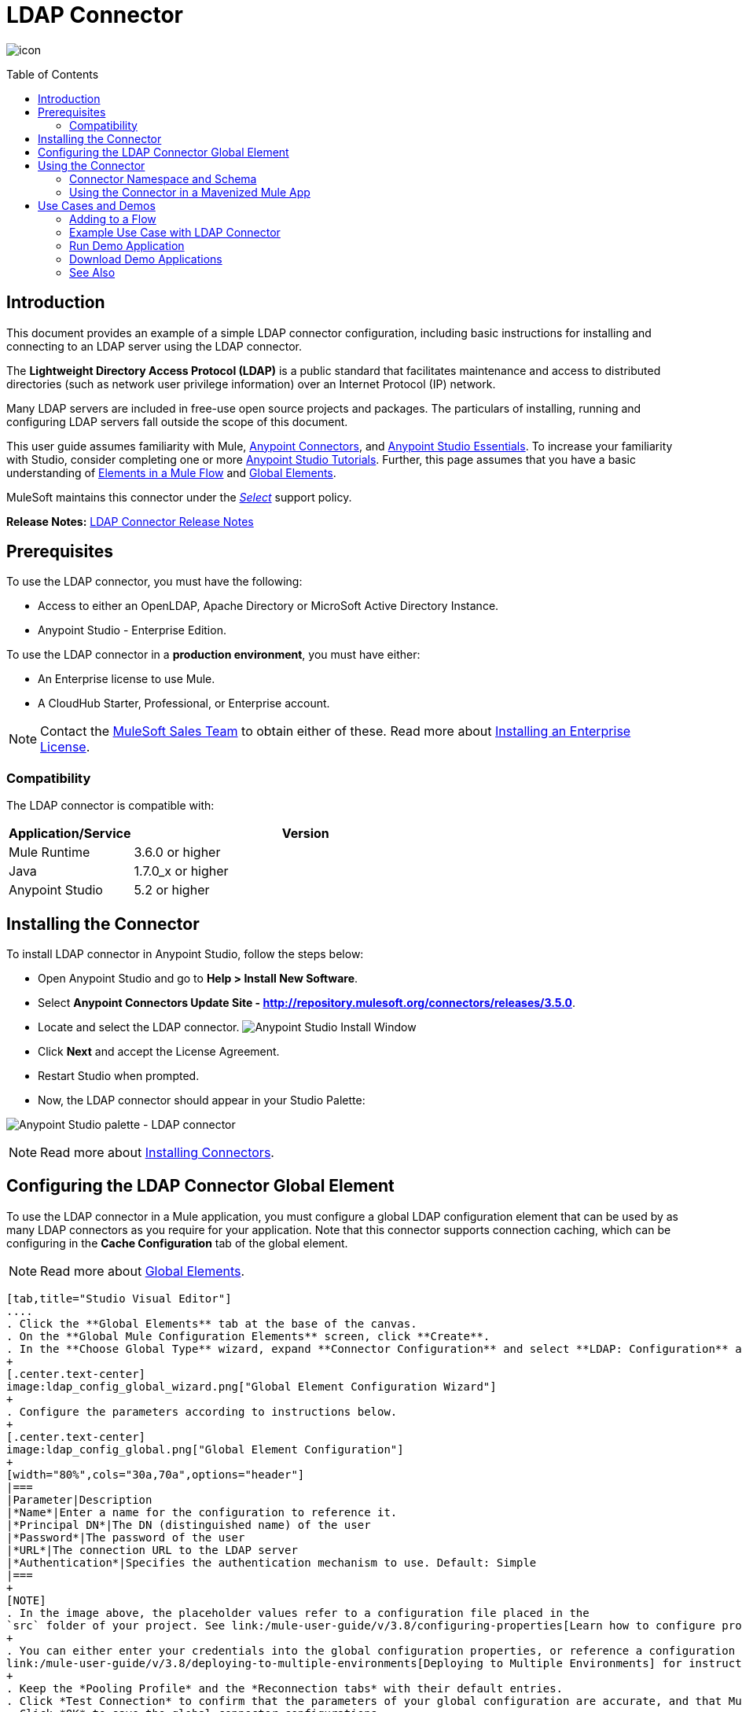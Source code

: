 = LDAP Connector
:keywords: anypoint studio, esb, connector, ldap, active directory
:imagesdir: ./_images
:toc: macro
:toclevels: 2

image:ldap-connector-7f284.png[icon]


toc::[]


[[intro]]
== Introduction

This document provides
an example of a simple LDAP connector configuration, including basic instructions for installing and connecting to an LDAP server using the LDAP connector.

The *Lightweight Directory Access Protocol (LDAP)* is a public standard that facilitates maintenance and access to distributed directories (such as network user privilege information) over an Internet Protocol (IP) network.

Many LDAP servers are included in free-use open source projects and packages. The particulars of installing, running and configuring LDAP servers fall outside the scope of this document.

This user guide assumes familiarity with Mule, link:/mule-user-guide/v/3.8/anypoint-connectors[Anypoint Connectors], and link:/anypoint-studio/v/6/[Anypoint Studio Essentials]. To increase your familiarity with Studio, consider completing one or more link:/anypoint-studio/v/6/basic-studio-tutorial[Anypoint Studio Tutorials]. Further, this page assumes that you have a basic understanding of link:/mule-user-guide/v/3.8/elements-in-a-mule-flow[Elements in a Mule Flow] and link:/mule-user-guide/v/3.8/global-elements[Global Elements].

MuleSoft maintains this connector under the link:/mule-user-guide/v/3.8/anypoint-connectors#connector-categories[_Select_] support policy.

*Release Notes:* link:/release-notes/ldap-connector-release-notes[LDAP Connector Release Notes]

[[prerequisites]]
== Prerequisites

To use the LDAP connector, you must have the following:

* Access to either an OpenLDAP, Apache Directory or MicroSoft Active Directory Instance.
* Anypoint Studio - Enterprise Edition.

To use the LDAP connector in a *production environment*, you must have either:

* An Enterprise license to use Mule.
* A CloudHub Starter, Professional, or Enterprise account.

NOTE: Contact the mailto:info@mulesoft.com[MuleSoft Sales Team] to obtain either of these. Read more about link:/mule-user-guide/v/3.8/installing-an-enterprise-license[Installing an Enterprise License].

[[compatibility]]
=== Compatibility

The LDAP connector is compatible with:

[width="70%",cols="20a,80a",options="header"]
|===
|Application/Service|Version
|Mule Runtime|3.6.0 or higher
|Java|1.7.0_x or higher
|Anypoint Studio|5.2 or higher
|===

[[install]]
== Installing the Connector

To install LDAP connector in Anypoint Studio, follow the steps below:

* Open Anypoint Studio and go to *Help > Install New Software*.
* Select *Anypoint Connectors Update Site - http://repository.mulesoft.org/connectors/releases/3.5.0*.
* Locate and select the LDAP connector.
[.center.text-center]
image:ldap_install_updatesite.png["Anypoint Studio Install Window"]
* Click *Next* and accept the License Agreement.
* Restart Studio when prompted.
* Now, the LDAP connector should appear in your Studio Palette: +

[.center.text-center]
image:ldap_install_palette.png["Anypoint Studio palette - LDAP connector"]

NOTE: Read more about link:/mule-user-guide/v/3.8/installing-connectors[Installing Connectors].

[[config]]
== Configuring the LDAP Connector Global Element

To use the LDAP connector in a Mule application, you must configure a global LDAP configuration element that can be used by as many LDAP connectors as you require for your application. Note that this connector supports connection caching, which can be configuring in the *Cache Configuration* tab of the global element.

NOTE: Read more about link:/mule-user-guide/v/3.8/global-elements[Global Elements].


[tabs]
------
[tab,title="Studio Visual Editor"]
....
. Click the **Global Elements** tab at the base of the canvas.
. On the **Global Mule Configuration Elements** screen, click **Create**.
. In the **Choose Global Type** wizard, expand **Connector Configuration** and select **LDAP: Configuration** and click **Ok.**
+
[.center.text-center]
image:ldap_config_global_wizard.png["Global Element Configuration Wizard"]
+
. Configure the parameters according to instructions below.
+
[.center.text-center]
image:ldap_config_global.png["Global Element Configuration"]
+
[width="80%",cols="30a,70a",options="header"]
|===
|Parameter|Description
|*Name*|Enter a name for the configuration to reference it.
|*Principal DN*|The DN (distinguished name) of the user
|*Password*|The password of the user
|*URL*|The connection URL to the LDAP server
|*Authentication*|Specifies the authentication mechanism to use. Default: Simple
|===
+
[NOTE]
. In the image above, the placeholder values refer to a configuration file placed in the
`src` folder of your project. See link:/mule-user-guide/v/3.8/configuring-properties[Learn how to configure properties].
+
. You can either enter your credentials into the global configuration properties, or reference a configuration file that contains these values. For simpler maintenance and better re-usability of your project, Mule recommends that you use a configuration file. Keeping these values in a separate file is useful if you need to deploy to different environments, such as production, development, and QA, where your access credentials differ. See
link:/mule-user-guide/v/3.8/deploying-to-multiple-environments[Deploying to Multiple Environments] for instructions on how to manage this.
+
. Keep the *Pooling Profile* and the *Reconnection tabs* with their default entries.
. Click *Test Connection* to confirm that the parameters of your global configuration are accurate, and that Mule is able to successfully connect to your instance of Amazon S3. Read more about this in  link:/anypoint-studio/v/6/testing-connections[Testing Connections].
. Click *OK* to save the global connector configurations.
....
[tab,title="XML Editor"]
....
.Ensure that you have included the **LDAP namespaces** in your configuration file.
+
[source,xml,linenums]
----
<mule xmlns:http="http://www.mulesoft.org/schema/mule/http" xmlns="http://www.mulesoft.org/schema/mule/core" xmlns:doc="http://www.mulesoft.org/schema/mule/documentation"
	xmlns:spring="http://www.springframework.org/schema/beans"
  xmlns:ldap="http://www.mulesoft.org/schema/mule/ldap"
	xmlns:xsi="http://www.w3.org/2001/XMLSchema-instance"
	xsi:schemaLocation="http://www.springframework.org/schema/beans http://www.springframework.org/schema/beans/spring-beans-current.xsd
http://www.mulesoft.org/schema/mule/core http://www.mulesoft.org/schema/mule/core/current/mule.xsd
http://www.mulesoft.org/schema/mule/http http://www.mulesoft.org/schema/mule/http/current/mule-http.xsd
http://www.mulesoft.org/schema/mule/ldap http://www.mulesoft.org/schema/mule/ldap/current/mule-ldap.xsd">

<!-- Put your flows and configuration elements here -->
</mule>
----
+
. Create a global element for LDAP configuration using the following global configuration code:
[source,xml,linenums]
----
<ldap:config name="LDAP_Configuration" authDn="${config.principal.dn}" authPassword="${config.password}" url="${config.url}" doc:name="LDAP: Configuration">
    <ldap:extended-configuration>
        <ldap:extended-configuration key="java.naming.ldap.factory.socket">org.mule.module.ldap.security.BypassTrustSSLSocketFactory</ldap:extended-configuration>
    </ldap:extended-configuration>
</ldap:config>
----
+
. Save the changes made to the XML file.

....

------
[[using-the-connector]]
== Using the Connector

[NOTE]
See a full list of operations for any version of the connector link:https://mulesoft.github.io/ldap-connector/[here].

The LDAP connector is an operation-based connector, which means that when you add the connector to your flow, you need to configure a specific operation for the connector to execute. The connector currently supports the following operations:

[cols="30a,70a",options="header"]
|===
|Operation |Description
| *Bind* |  Authenticates against the LDAP server. This occurs automatically before each operation but can also be performed on request.
| *Search* |  Performs an LDAP search in a base DN with a given filter.
| *Search one* |  Performs an LDAP search that is supposed to return a unique result.
| *Paged result search* |  Performs an LDAP search and streams result to the rest of the flow.
| *Lookup* |  Retrieves a unique LDAP entry.
| *Exists* |  Checks whether an LDAP entry exists in the LDAP server or not.
| *Add* |  Creates a new LDAP entry.
| *Add single-valued attribute* |  Adds a specific single-valued attribute to an existing LDAP entry.
| *Add multi-valued attribute* |  Adds a specific multi-valued attribute to an existing LDAP entry.
| *Modify* |  Updates an existing LDAP entry.
| *Modify single-valued attribute* |  Updates specific single-valued attribute of an existing LDAP entry.
| *Modify multi-valued attribute* |  Updates specific multi-valued attribute of an existing LDAP entry.
| *Delete* |  Deletes an existing LDAP entry.
| *Delete single-valued attribute* |  Deletes specific single-valued attribute to an existing LDAP entry.
| *Delete multi-valued attribute* |  Deletes specific multi-valued attribute to an existing LDAP entry.
|===

[[namespace-schema]]
=== Connector Namespace and Schema

When designing your application in Studio, the act of dragging the connector from the palette onto the Anypoint Studio canvas should automatically populate the XML code with the connector *namespace* and *schema location*.

*Namespace:* `http://www.mulesoft.org/schema/mule/ldap`
*Schema Location:* `http://www.mulesoft.org/schema/mule/ldap/current/mule-ldap.xsd`
 http://www.mulesoft.org/schema/mule/ldap/current/mule-ldap.xsd


[TIP]
If you are manually coding the Mule application in Studio's XML editor or other text editor, paste these into the header of your *Configuration XML*, inside the `<mule>` tag.

[source, xml,linenums]
----
<mule xmlns="http://www.mulesoft.org/schema/mule/core"
      xmlns:xsi="http://www.w3.org/2001/XMLSchema-instance"
      xmlns:sns="http://www.mulesoft.org/schema/mule/ldap"
      xsi:schemaLocation="
               http://www.mulesoft.org/schema/mule/core
               http://www.mulesoft.org/schema/mule/core/current/mule.xsd
               http://www.mulesoft.org/schema/mule/sns
               http://www.mulesoft.org/schema/mule/ldap/current/mule-ldap.xsd">

      <!-- put your global configuration elements and flows here -->

</mule>
----

=== Using the Connector in a Mavenized Mule App

If you are coding a Mavenized Mule application, this XML snippet must be included in your `pom.xml` file.

[source,xml,linenums]
----
<dependency>
	<groupId>org.mule.modules</groupId>
  <artifactId>mule-module-ldap</artifactId>
  <version>2.0.1</version>
</dependency>
----

[TIP]
====
Inside the `<version>` tags, put the desired version number, the word `RELEASE` for the latest release, or `SNAPSHOT` for the latest available version. The available versions to date are:

* *2.0.1*
* *1.3.1*
====


[[use-cases-and-demos]]
== Use Cases and Demos

Listed below are the most common use cases for the LDAP connector, and some demo application walkthroughs.

[options="autowidth"]
|===
|*Adding User Accounts to Active Directory*| Business user accounts can be added to Active Directory groups defined on the base DN.
|*Retrieve User attributes*| Basic attributes of the business user can be retrieved for one or more purposes, like e-mail or phone.
|===


[[adding-to-a-flow]]
=== Adding to a Flow

. Create a new *Mule Project* in Anypoint Studio.
. Add a suitable Mule *Inbound Endpoint*, such as the HTTP listener or File endpoint at the beginning of the flow.
. Drag and drop the *LDAP connector* onto the canvas.
. Click on the connector to open the *Properties Editor*.
+
[.center.text-center]
image:ldap_usecase_settings.png[Flow Settings]
+
. Configure the following parameters:
+
[options="header,autowidth"]
|===
|Field|Description
2+|*Basic Settings*
|Display Name|Enter a unique label for the connector in your application.
|Connector Configuration|Connect to a global element linked to this connector. Global elements encapsulate reusable data about the connection to the target resource or service. Select the global LDAP connector element that you just created.
|Operation|Select *Add entry* from the drop-down menu.
2+|*General*
|Topic Name|Enter a unique name for the topic.
|===
+
. Click the blank space on the canvas for the connector to fetch the metadata based on the Structural Object Class, which traverses the directory information tree to retrieve the hierarchy and all the properties it inherits.

[[example-use-case]]
=== Example Use Case with LDAP Connector

Add and delete an organizational person from an organizational unit.

[.center.text-center]
image:ldap_usecase_flow.png[Add User Entry Flow]

[tabs]
------
[tab,title="Studio Visual Editor"]
....
. Create a new **Mule Project** in Anypoint Studio.
. Add the below properties to `mule-app.properties` file to hold your LDAP credentials and place it in the project's `src/main/app` directory.
+
[source,code,linenums]
----
config.principal.dn=<DN>
config.password=<Password>
config.url=<URL>
----
+
. Drag an **HTTP endpoint** onto the canvas and configure the following parameters:
+
[options="header,autowidth"]
+
|===
|Parameter|Value
|*Display Name*|HTTP
|*Connector Configuration*| If no HTTP element has been created yet, click the plus sign to add a new **HTTP Listener Configuration** and click **OK** (leave the values to its defaults).
|*Path*|/
|===
+
. Set the flow variable to hold the group distinguished name (dn), for example: `DevOpsGroup`.
. Drag the **Variable Transformer** next to the HTTP endpoint component. Configure according to the table below:
+
[options="header,autowidth"]
|===
|Parameter|Description|Value
|*Operation*|Select the transformer operation.|Set Variable
|*Name*|The variable name.|`dn`
|*Value*|The variable value.|`ou=DevOpsGroup,#[message.inboundProperties.'http.query.params'.dn]`
|===
+
. Now let's create the organizational unit entry using a *Groovy component*. Drag the Groovy component next to the Variable Transformer and use the script below.
+
[source,java,linenums]
----
import org.mule.module.ldap.api.LDAPEntry;

LDAPEntry entryToAdd = new LDAPEntry(flowVars.dn);
entryToAdd.addAttribute("ou", "DevOpsGroup");
entryToAdd.addAttribute("objectclass", ["top", "organizationalUnit"]);

return entryToAdd
----
+
. Drag the **LDAP connector** next to the Groovy component to add the LDAP Entry.
. Configure the LDAP connector by adding a new **LDAP Global Element**. Click the plus sign next to the *Connector Configuration* field.
.. Configure the global element according to the table below:
+
[options="header,autowidth"]
|===
|Parameter|Description|Value
|*Name*|Enter a name for the configuration to reference it.|<Configuration_Name>
|*Principal DN*|The DN (distinguished name) of the user.|`${config.principal.dn}`
|*Password*|The password of the user.|`${config.password}`
|*URL*|The connection URL to the LDAP server.|`${config.url}`
|===
+
.. The corresponding XML configuration should be as follows:
+
[source,xml,linenums]
----
<ldap:config name="LDAP_Configuration" authDn="${config.principal.dn}" authPassword="${config.password}" url="${config.url}" doc:name="LDAP: Config"/>
----
+
. Click **Test Connection** to confirm that Mule can connect with the LDAP instance. If the connection is successful, click **OK** to save the configurations. Otherwise, review or correct any incorrect parameters, then test again.
. Back in the properties editor of the LDAP connector, configure the remaining parameters:
+
[options="header,autowidth"]
|===
|Parameter|Value
2+|*Basic Settings*
|Display Name|Add Group Entry
|Operation| Add entry
2+|*General*
|Entry Reference|#[payload]
|===
+
. Now let's create the organizational person entry using a *Groovy component*. Drag the Groovy component next to the LDAP connector and add the below script to the Script text.
+
[source,java,linenums]
----
import org.mule.module.ldap.api.LDAPEntry;

LDAPEntry entryToAdd = new LDAPEntry("cn=Test User,"+ flowVars.dn);
entryToAdd.addAttribute("uid", "testUser");
entryToAdd.addAttribute("cn", "Test User");
entryToAdd.addAttribute("sn", "User");
entryToAdd.addAttribute("userPassword", "test1234");
entryToAdd.addAttribute("objectclass", ["top", "person", "organizationalPerson", "inetOrgPerson"]);

return entryToAdd
----
+
. Drag the **LDAP connector** next to the Groovy component. The connector adds the LDAP Entry created in the previous step.
. In the properties editor of the LDAP connector, configure the parameters as below:
+
[options="header,autowidth"]
|===
|Parameter|Value
2+|*Basic Settings*
|Display Name|Add User Entry
|Connector Configuration|LDAP_Configuration
|Operation| Add entry
2+|*General*
|Entry Reference|#[payload]
|===
+
. Now that we have successfully added the entries, let's try to delete them using the LDAP connector.
. Drag the **LDAP connector** besides the existing flow and configure the parameters as below:
+
[options="header,autowidth"]
|===
|Parameter|Value
2+|*Basic Settings*
|Display Name|Delete User Entry
|Connector Configuration|LDAP_Configuration
|Operation| Delete entry
2+|*General*
|DN|cn=Test User,#[flowVars.dn]
|===
+
. Drag another **LDAP connector** to the right of the first LDAP connector and configure the parameters as below:
+
[options="header,autowidth"]
|===
|Parameter|Value
2+|*Basic Settings*
|Display Name|Delete Group Entry
|Connector Configuration|LDAP_Configuration
|Operation| Delete entry
2+|*General*
|DN|#[flowVars.dn]
|===
+
. Finally drag **Set Payload** transformer to set the value to "Flow Successfully Completed".
....
[tab,title="XML Editor"]
....
[[example-code]]
=== Example Use Case Code

Paste this code into your XML Editor to quickly load the flow for this example use case into your Mule application.

[source,xml,linenums]
----
<?xml version="1.0" encoding="UTF-8"?>

<mule xmlns:scripting="http://www.mulesoft.org/schema/mule/scripting" xmlns:tracking="http://www.mulesoft.org/schema/mule/ee/tracking" xmlns:http="http://www.mulesoft.org/schema/mule/http" xmlns:ldap="http://www.mulesoft.org/schema/mule/ldap" xmlns="http://www.mulesoft.org/schema/mule/core" xmlns:doc="http://www.mulesoft.org/schema/mule/documentation"
	xmlns:spring="http://www.springframework.org/schema/beans"
	xmlns:xsi="http://www.w3.org/2001/XMLSchema-instance"
	xsi:schemaLocation="http://www.springframework.org/schema/beans http://www.springframework.org/schema/beans/spring-beans-current.xsd
http://www.mulesoft.org/schema/mule/http http://www.mulesoft.org/schema/mule/http/current/mule-http.xsd
http://www.mulesoft.org/schema/mule/ldap http://www.mulesoft.org/schema/mule/ldap/current/mule-ldap.xsd
http://www.mulesoft.org/schema/mule/core http://www.mulesoft.org/schema/mule/core/current/mule.xsd
http://www.mulesoft.org/schema/mule/scripting http://www.mulesoft.org/schema/mule/scripting/current/mule-scripting.xsd
http://www.mulesoft.org/schema/mule/ee/tracking http://www.mulesoft.org/schema/mule/ee/tracking/current/mule-tracking-ee.xsd">
    <http:listener-config name="HTTP_Listener_Configuration" host="0.0.0.0" port="8081" doc:name="HTTP Listener Configuration"/>
    <ldap:config name="LDAP_Configuration" authDn="${config.principal.dn}" authPassword="${config.password}" url="${config.url}" doc:name="LDAP: Config">
        <ldap:extended-configuration>
            <ldap:extended-configuration key="java.naming.ldap.factory.socket">org.mule.module.ldap.security.BypassTrustSSLSocketFactory</ldap:extended-configuration>
        </ldap:extended-configuration>
    </ldap:config>
    <flow name="ldap-add-entry-flow">
        <http:listener config-ref="HTTP_Listener_Configuration" path="/" doc:name="HTTP"/>
        <set-variable variableName="dn" value="ou=DevOpsGroup,#[message.inboundProperties.'http.query.params'.dn]" doc:name="Set DN as Flow Variable"/>
        <scripting:component doc:name="Groovy Script to Create DevOps Group Object">
            <scripting:script engine="Groovy"><![CDATA[import org.mule.module.ldap.api.LDAPEntry;

LDAPEntry entryToAdd = new LDAPEntry(flowVars.dn);
entryToAdd.addAttribute("ou", "DevOpsGroup");
entryToAdd.addAttribute("objectclass", ["top", "organizationalUnit"]);

return entryToAdd]]></scripting:script>
        </scripting:component>
        <ldap:add config-ref="LDAP_Configuration" doc:name="Add Group Entry to LDAP Directory"/>
        <scripting:component doc:name="Groovy Script to Create User Object">
            <scripting:script engine="Groovy"><![CDATA[import org.mule.module.ldap.api.LDAPEntry;

LDAPEntry entryToAdd = new LDAPEntry("cn=Test User,"+ flowVars.dn);
entryToAdd.addAttribute("uid", "testUser");
entryToAdd.addAttribute("cn", "Test User");
entryToAdd.addAttribute("sn", "User");
entryToAdd.addAttribute("userPassword", "test1234");
entryToAdd.addAttribute("objectclass", ["top", "person", "organizationalPerson", "inetOrgPerson"]);

return entryToAdd]]></scripting:script>
        </scripting:component>
        <ldap:add config-ref="LDAP_Configuration"  doc:name="Add User Entry to LDAP Directory"/>
        <ldap:delete config-ref="LDAP_Configuration" dn="cn=Test User,#[flowVars.dn]" doc:name="Delete User Entry from LDAP Directory"/>
        <ldap:delete config-ref="LDAP_Configuration" dn="#[flowVars.dn]" doc:name="Delete Group Entry from LDAP Directory"/>
        <set-payload value="Flow Successfully Completed" doc:name="Set Payload: Flow Completed"/>
    </flow>
</mule>

----
....
------

[[run-time]]
=== Run Demo Application

. Save and **run** the project as a Mule Application.
. Open a web browser and check the response after entering the URL `http://localhost:8081/?dn=dc=mulesoft,dc=org`.

[[demo]]
=== Download Demo Applications

You can download a fully functional example from http://mulesoft.github.io/ldap-connector/[this link].

[[see-also]]
=== See Also

* Read more about link:/mule-user-guide/v/3.8/anypoint-connectors[Anypoint Connectors].
